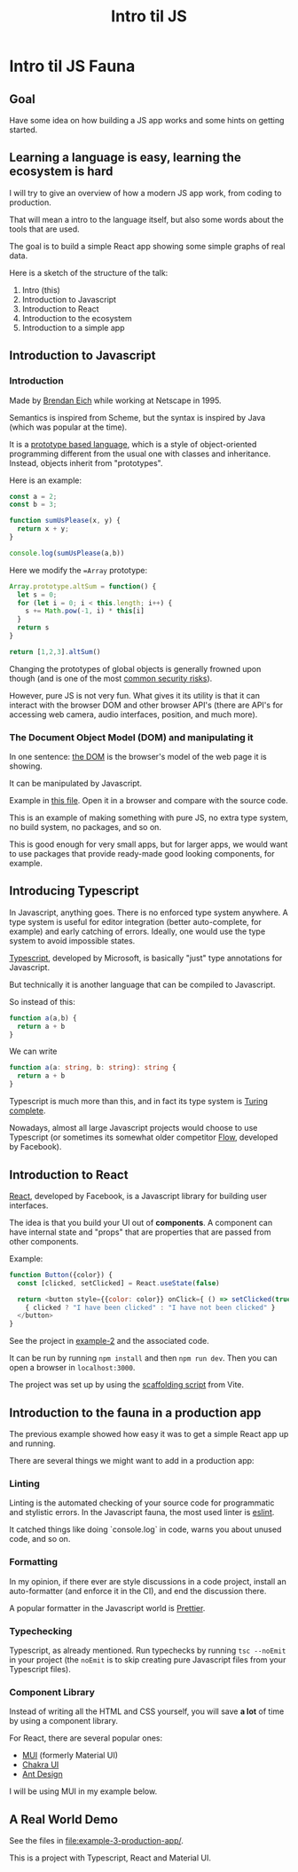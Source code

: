 #+TITLE: Intro til JS 
#+STARTUP: inlineimages

* Intro til JS Fauna

** Goal
Have some idea on how building a JS app works and some hints on getting started.

** Learning a language is easy, learning the ecosystem is hard

I will try to give an overview of how a modern JS app work, from coding to production.

That will mean a intro to the language itself, but also some words about the tools that are used.

The goal is to build a simple React app showing some simple graphs of real data.

Here is a sketch of the structure of the talk:
 1. Intro (this)
 2. Introduction to Javascript
 3. Introduction to React
 4. Introduction to the ecosystem
 5. Introduction to a simple app

#+ATTR_ORG: :width 600px
[[./JS Fauna.png]]

** Introduction to Javascript

*** Introduction
Made by [[https://en.wikipedia.org/wiki/Brendan_Eich][Brendan Eich]] while working at Netscape in 1995.

Semantics is inspired from Scheme, but the syntax is inspired by Java (which was popular at the time).

It is a [[https://en.wikipedia.org/wiki/Prototype-based_programming][prototype based language]], which is a style of object-oriented programming different from the usual one with classes and inheritance. Instead, objects inherit from "prototypes".

Here is an example:

#+begin_src js
const a = 2;
const b = 3;

function sumUsPlease(x, y) {
  return x + y;
}

console.log(sumUsPlease(a,b))
#+end_src

Here we modify the ==Array= prototype:

#+begin_src js
Array.prototype.altSum = function() {
  let s = 0;
  for (let i = 0; i < this.length; i++) {
    s += Math.pow(-1, i) * this[i]
  }
  return s
}

return [1,2,3].altSum()
#+end_src

Changing the prototypes of global objects is generally frowned upon though (and is one of the most [[https://portswigger.net/daily-swig/prototype-pollution-the-dangerous-and-underrated-vulnerability-impacting-javascript-applications][common security risks]]).

However, pure JS is not very fun. What gives it its utility is that it can interact with the browser DOM and other browser API's (there are API's for accessing web camera, audio interfaces, position, and much more).

*** The Document Object Model (DOM) and manipulating it

In one sentence: [[https://developer.mozilla.org/en-US/docs/Web/API/Document_Object_Model/Introduction][the DOM]] is the browser's model of the web page it is showing.

It can be manipulated by Javascript.

Example in [[file:example-1-dom-manipulation/index.html][this file]]. Open it in a browser and compare with the source code.

This is an example of making something with pure JS, no extra type system, no build system, no packages, and so on.

This is good enough for very small apps, but for larger apps, we would want to use packages that provide ready-made good looking components, for example.

** Introducing Typescript

In Javascript, anything goes. There is no enforced type system anywhere. A type system is useful for editor integration (better auto-complete, for example) and early catching of errors. Ideally, one would use the type system to avoid impossible states.

[[https://www.typescriptlang.org/][Typescript]], developed by Microsoft, is basically "just" type annotations for Javascript.

But technically it is another language that can be compiled to Javascript.

So instead of this:

#+begin_src js
function a(a,b) {
  return a + b
}
#+end_src


We can write
#+begin_src typescript
function a(a: string, b: string): string {
  return a + b
}
#+end_src

Typescript is much more than this, and in fact its type system is [[https://github.com/microsoft/TypeScript/issues/14833][Turing complete]].

Nowadays, almost all large Javascript projects would choose to use Typescript (or sometimes its somewhat older competitor [[https://flow.org/][Flow]], developed by Facebook).

** Introduction to React

[[https://reactjs.org/][React]], developed by Facebook, is a Javascript library for building user interfaces.

The idea is that you build your UI out of *components*. A component can have internal state and "props" that are properties that are passed from other components.

Example:
#+begin_src js
function Button({color}) {
  const [clicked, setClicked] = React.useState(false)

  return <button style={{color: color}} onClick={ () => setClicked(true)}>
    { clicked ? "I have been clicked" : "I have not been clicked" }
  </button>
}
#+end_src

See the project in [[file:example-2-simple-react/][example-2]] and the associated code.

It can be run by running =npm install= and then =npm run dev=. Then you can open a browser in =localhost:3000=.

The project was set up by using the [[https://vitejs.dev/guide/#scaffolding-your-first-vite-project][scaffolding script]] from Vite.

** Introduction to the fauna in a production app

The previous example showed how easy it was to get a simple React app up and running.

There are several things we might want to add in a production app:

*** Linting

Linting is the automated checking of your source code for programmatic and stylistic errors. In the Javascript fauna, the most used linter is [[https://eslint.org/][eslint]].

It catched things like doing `console.log` in code, warns you about unused code, and so on.

*** Formatting

In my opinion, if there ever are style discussions in a code project, install an auto-formatter (and enforce it in the CI), and end the discussion there.

A popular formatter in the Javascript world is [[https://prettier.io/][Prettier]].

*** Typechecking

Typescript, as already mentioned. Run typechecks by running =tsc --noEmit= in your project (the =noEmit= is to skip creating pure Javascript files from your Typescript files).

*** Component Library

Instead of writing all the HTML and CSS yourself, you will save *a lot* of time by using a component library.

For React, there are several popular ones:
 - [[https://mui.com][MUI]] (formerly Material UI)
 - [[https://chakra-ui.com/][Chakra UI]]
 - [[https://ant.design/][Ant Design]]

I will be using MUI in my example below.

** A Real World Demo

See the files in [[file:example-3-production-app/]].

This is a project with Typescript, React and Material UI.

